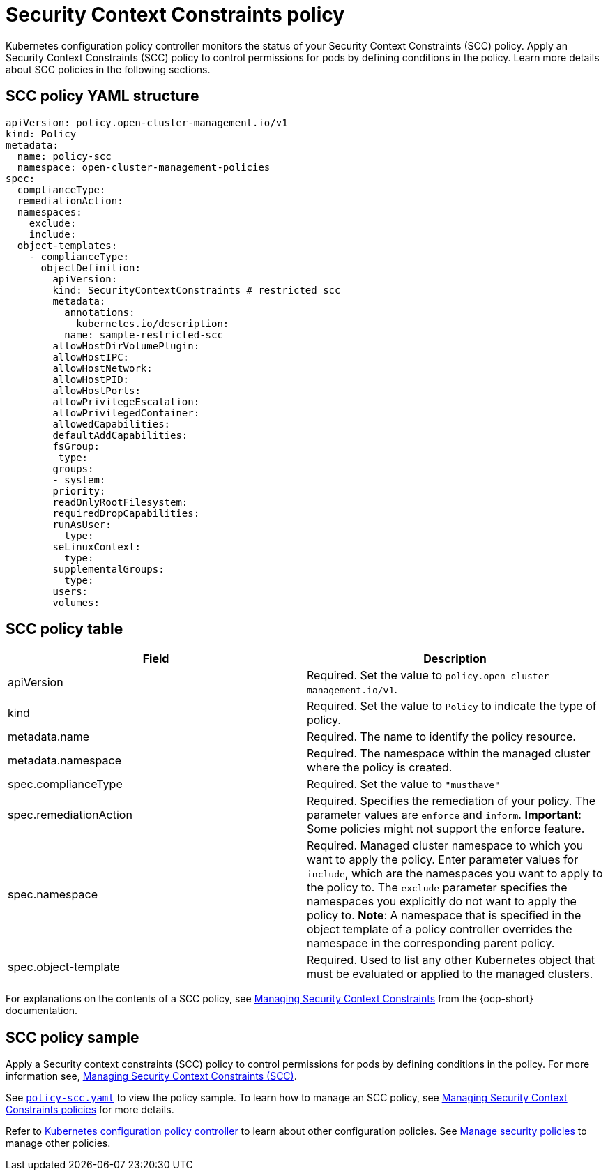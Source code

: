 [#security-context-constraints-policy]
= Security Context Constraints policy

Kubernetes configuration policy controller monitors the status of your Security Context Constraints (SCC) policy.
Apply an Security Context Constraints (SCC) policy to control permissions for pods by defining conditions in the policy.
Learn more details about SCC policies in the following sections.

[#scc-policy-yaml-structure]
== SCC policy YAML structure

[source,yaml]
----
apiVersion: policy.open-cluster-management.io/v1
kind: Policy
metadata:
  name: policy-scc
  namespace: open-cluster-management-policies
spec:
  complianceType:
  remediationAction:
  namespaces:
    exclude:
    include:
  object-templates:
    - complianceType:
      objectDefinition:
        apiVersion:
        kind: SecurityContextConstraints # restricted scc
        metadata:
          annotations:
            kubernetes.io/description:
          name: sample-restricted-scc
        allowHostDirVolumePlugin:
        allowHostIPC:
        allowHostNetwork:
        allowHostPID:
        allowHostPorts:
        allowPrivilegeEscalation:
        allowPrivilegedContainer:
        allowedCapabilities:
        defaultAddCapabilities:
        fsGroup:
         type:
        groups:
        - system:
        priority:
        readOnlyRootFilesystem:
        requiredDropCapabilities:
        runAsUser:
          type:
        seLinuxContext:
          type:
        supplementalGroups:
          type:
        users:
        volumes:
----

[#scc-policy-table]
== SCC policy table

|===
| Field | Description

| apiVersion
| Required.
Set the value to `policy.open-cluster-management.io/v1`.

| kind
| Required.
Set the value to `Policy` to indicate the type of policy.

| metadata.name
| Required.
The name to identify the policy resource.

| metadata.namespace
| Required.
The namespace within the managed cluster where the policy is created.

| spec.complianceType
| Required.
Set the value to `"musthave"`

| spec.remediationAction
| Required.
Specifies the remediation of your policy.
The parameter values are `enforce` and `inform`.
*Important*: Some policies might not support the enforce feature.

| spec.namespace
| Required.
Managed cluster namespace to which you want to apply the policy.
Enter parameter values for `include`, which are the namespaces you want to apply to the policy to.
The `exclude` parameter specifies the namespaces you explicitly do not want to apply the policy to.
*Note*: A namespace that is specified in the object template of a policy controller overrides the namespace in the corresponding parent policy.

| spec.object-template
| Required.
Used to list any other Kubernetes object that must be evaluated or applied to the managed clusters.
|===

For explanations on the contents of a SCC policy, see https://docs.openshift.com/container-platform/4.7/authentication/managing-security-context-constraints.html#security-context-constraints-about_configuring-internal-oauth[Managing Security Context Constraints] from the {ocp-short} documentation.

[#scc-policy-sample]
== SCC policy sample

Apply a Security context constraints (SCC) policy to control permissions for pods by defining conditions in the policy. For more information see, https://docs.openshift.com/container-platform/4.7/authentication/managing-security-context-constraints.html#security-context-constraints-about_configuring-internal-oauth[Managing Security Context Constraints (SCC)].


See https://github.com/open-cluster-management/policy-collection/blob/main/stable/SC-System-and-Communications-Protection/policy-scc.yaml[`policy-scc.yaml`] to view the policy sample. To learn how to manage an SCC policy, see xref:../security/create_scc_policy.adoc#managing-security-context-constraints-policies[Managing Security Context Constraints policies] for more details.

Refer to xref:../security/config_policy_ctrl.adoc#kubernetes-configuration-policy-controller[Kubernetes configuration policy controller] to learn about other configuration policies.
See xref:../security/create_policy.adoc#managing-security-policies[Manage security policies] to manage other policies.
